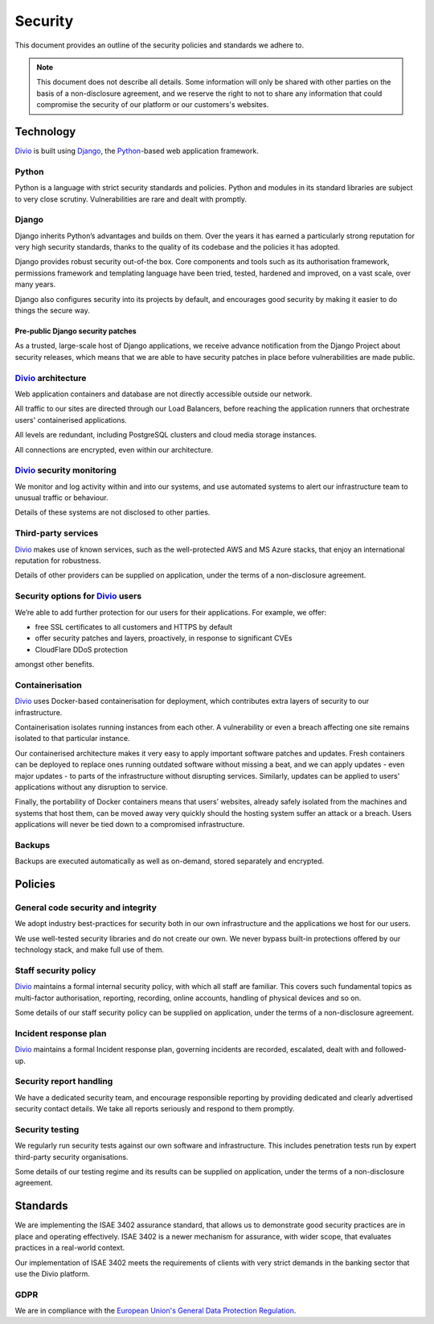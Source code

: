 .. _knowledge-security-policy:

Security
=================

This document provides an outline of the security policies and standards we adhere to.

..  note::

    This document does not describe all details. Some information will only be shared with other parties on the basis of
    a non-disclosure agreement, and we reserve the right to not to share any information that could compromise the
    security of our platform or our customers's websites.


Technology
----------

`Divio <https://www.divio.com>`_ is built using `Django <https://www.djangoproject.com/>`_, the 
`Python <https://www.python.org/>`_-based web application framework.

Python
~~~~~~

Python is a language with strict security standards and policies. Python and modules in its standard libraries are
subject to very close scrutiny. Vulnerabilities are rare and dealt with promptly.


Django
~~~~~~

Django inherits Python’s advantages and builds on them. Over the years it has earned a particularly strong reputation
for very high security standards, thanks to the quality of its codebase and the policies it has adopted.

Django provides robust security out-of-the box. Core components and tools such as its authorisation framework,
permissions framework and templating language have been tried, tested, hardened and improved, on a vast scale, over many
years.

Django also configures security into its projects by default, and encourages good security by making it easier to do
things the secure way.


Pre-public Django security patches
^^^^^^^^^^^^^^^^^^^^^^^^^^^^^^^^^^

As a trusted, large-scale host of Django applications, we receive advance notification from the Django Project about
security releases, which means that we are able to have security patches in place before vulnerabilities are made
public.


`Divio <https://www.divio.com>`_ architecture
~~~~~~~~~~~~~~~~~~~~~~~~~~~~~~~~~~~~~~~~~~~~~

Web application containers and database are not directly accessible outside our network.

All traffic to our sites are directed through our Load Balancers, before reaching the application runners that
orchestrate users' containerised applications.

All levels are redundant, including PostgreSQL clusters and cloud media storage instances.

All connections are encrypted, even within our architecture.


`Divio <https://www.divio.com>`_ security monitoring
~~~~~~~~~~~~~~~~~~~~~~~~~~~~~~~~~~~~~~~~~~~~~~~~~~~~

We monitor and log activity within and into our systems, and use automated systems to alert our infrastructure team to
unusual traffic or behaviour.

Details of these systems are not disclosed to other parties.


Third-party services
~~~~~~~~~~~~~~~~~~~~

`Divio <https://www.divio.com>`_ makes use of known services, such as the well-protected AWS and MS Azure stacks, that 
enjoy an international reputation for robustness.

Details of other providers can be supplied on application, under the terms of a non-disclosure agreement.


Security options for `Divio <https://www.divio.com>`_ users
~~~~~~~~~~~~~~~~~~~~~~~~~~~~~~~~~~~~~~~~~~~~~~~~~~~~~~~~~~~

We’re able to add further protection for our users for their applications. For example, we offer:

* free SSL certificates to all customers and HTTPS by default
* offer security patches and layers, proactively, in response to significant CVEs
* CloudFlare DDoS protection

amongst other benefits.


Containerisation
~~~~~~~~~~~~~~~~

`Divio <https://www.divio.com>`_ uses Docker-based containerisation for deployment, which contributes extra layers of 
security to our infrastructure.

Containerisation isolates running instances from each other. A vulnerability or even a breach affecting one site remains
isolated to that particular instance.

Our containerised architecture makes it very easy to apply important software patches and updates. Fresh containers can
be deployed to replace ones running outdated software without missing a beat, and we can apply updates - even major
updates - to parts of the infrastructure without disrupting services. Similarly, updates can be applied to users'
applications without any disruption to service.

Finally, the portability of Docker containers means that users’ websites, already safely isolated from the machines and
systems that host them, can be moved away very quickly should the hosting system suffer an attack or a breach. Users
applications will never be tied down to a compromised infrastructure.


Backups
~~~~~~~

Backups are executed automatically as well as on-demand, stored separately and encrypted.


Policies
--------

General code security and integrity
~~~~~~~~~~~~~~~~~~~~~~~~~~~~~~~~~~~

We adopt industry best-practices for security both in our own infrastructure and the applications we host for our users.

We use well-tested security libraries and do not create our own. We never bypass built-in protections offered by our
technology stack, and make full use of them.

Staff security policy
~~~~~~~~~~~~~~~~~~~~~

`Divio <https://www.divio.com>`_ maintains a formal internal security policy, with which all staff are familiar. This 
covers such fundamental topics as multi-factor authorisation, reporting, recording, online accounts, handling of 
physical devices and so on.

Some details of our staff security policy can be supplied on application, under the terms of a non-disclosure agreement.


Incident response plan
~~~~~~~~~~~~~~~~~~~~~~

`Divio <https://www.divio.com>`_ maintains a formal Incident response plan, governing incidents are recorded, 
escalated, dealt with and followed-up.


Security report handling
~~~~~~~~~~~~~~~~~~~~~~~~

We have a dedicated security team, and encourage responsible reporting by providing dedicated and clearly advertised
security contact details. We take all reports seriously and respond to them promptly.


Security testing
~~~~~~~~~~~~~~~~

We regularly run security tests against our own software and infrastructure. This includes penetration tests run by
expert third-party security organisations.

Some details of our testing regime and its results can be supplied on application, under the terms of a non-disclosure
agreement.


Standards
---------

We are implementing the ISAE 3402 assurance standard, that allows us to demonstrate good security practices are in
place and operating effectively. ISAE 3402 is a newer mechanism for assurance, with wider scope, that evaluates
practices in a real-world context.

Our implementation of ISAE 3402 meets the requirements of clients with very strict demands in the banking sector that
use the Divio platform.


GDPR
~~~~

We are in compliance with the `European Union's General Data Protection Regulation
<https://eur-lex.europa.eu/legal-content/EN/TXT/?uri=CELEX:32016R0679>`_.
